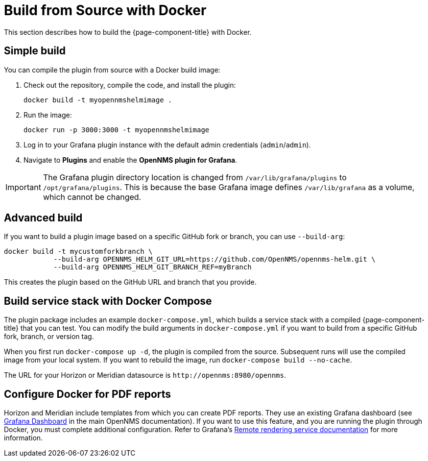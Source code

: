 
= Build from Source with Docker

This section describes how to build the {page-component-title} with Docker.

== Simple build

You can compile the plugin from source with a Docker build image:

. Check out the repository, compile the code, and install the plugin:
+
[source, console]
docker build -t myopennmshelmimage .

. Run the image:
+
[source, console]
docker run -p 3000:3000 -t myopennmshelmimage

. Log in to your Grafana plugin instance with the default admin credentials (`admin`/`admin`).
. Navigate to *Plugins* and enable the *OpenNMS plugin for Grafana*.

IMPORTANT: The Grafana plugin directory location is changed from `/var/lib/grafana/plugins` to `/opt/grafana/plugins`.
This is because the base Grafana image defines `/var/lib/grafana` as a volume, which cannot be changed.

== Advanced build

If you want to build a plugin image based on a specific GitHub fork or branch, you can use `--build-arg`:

[source, console]
----
docker build -t mycustomforkbranch \
            --build-arg OPENNMS_HELM_GIT_URL=https://github.com/OpenNMS/opennms-helm.git \
            --build-arg OPENNMS_HELM_GIT_BRANCH_REF=myBranch
----

This creates the plugin based on the GitHub URL and branch that you provide.

== Build service stack with Docker Compose

The plugin package includes an example `docker-compose.yml`, which builds a service stack with a compiled {page-component-title} that you can test.
You can modify the build arguments in `docker-compose.yml` if you want to build from a specific GitHub fork, branch, or version tag.

When you first run `docker-compose up -d`, the plugin is compiled from the source.
Subsequent runs will use the compiled image from your local system.
If you want to rebuild the image, run `docker-compose build --no-cache`.

The URL for your Horizon or Meridian datasource is `\http://opennms:8980/opennms`.

== Configure Docker for PDF reports

Horizon and Meridian include templates from which you can create PDF reports.
They use an existing Grafana dashboard (see https://docs.opennms.com/horizon/31/operation/deep-dive/database-reports/templates/grafana.html[Grafana Dashboard] in the main OpenNMS documentation).
If you want to use this feature, and you are running the plugin through Docker, you must complete additional configuration.
Refer to Grafana's https://grafana.com/docs/grafana/latest/administration/image_rendering/#remote-rendering-service[Remote rendering service documentation] for more information.
